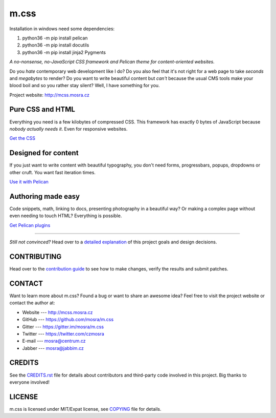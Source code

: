 m.css
#####

Installation in windows need some dependencies:

1. python36 -m pip install pelican

2. python36 -m pip install docutils

3. python36 -m pip install jinja2 Pygments


*A no-nonsense, no-JavaScript CSS framework and Pelican theme for
content-oriented websites.*

.. image:: https://travis-ci.org/mosra/m.css.svg?branch=master
    :target: https://travis-ci.org/mosra/m.css
.. image:: https://codecov.io/gh/mosra/m.css/branch/master/graph/badge.svg
    :target: https://codecov.io/gh/mosra/m.css
.. image:: https://badges.gitter.im/mosra/m.css.svg
    :alt: Join the chat at https://gitter.im/mosra/m.css
    :target: https://gitter.im/mosra/m.css?utm_source=badge&utm_medium=badge&utm_campaign=pr-badge&utm_content=badge

Do you *hate* contemporary web development like I do? Do you also feel that
it's not right for a web page to take *seconds* and *megabytes* to render? Do
you want to write beautiful content but *can't* because the usual CMS tools
make your blood boil and so you rather stay silent? Well, I have something for
you.

Project website: http://mcss.mosra.cz

Pure CSS and HTML
=================

Everything you need is a few kilobytes of compressed CSS. This framework has
exactly 0 bytes of JavaScript because *nobody actually needs it*. Even for
responsive websites.

`Get the CSS <http://mcss.mosra.cz/css/>`_

Designed for content
====================

If you just want to write content with beautiful typography, you don't need
forms, progressbars, popups, dropdowns or other cruft. You want fast iteration
times.

`Use it with Pelican <http://mcss.mosra.cz/pelican/>`_

Authoring made easy
===================

Code snippets, math, linking to docs, presenting photography in a beautiful
way? Or making a complex page without even needing to touch HTML? Everything is
possible.

`Get Pelican plugins <http://mcss.mosra.cz/plugins/>`_

-------

*Still not convinced?* Head over to a `detailed explanation <http://mcss.mosra.cz/why/>`_
of this project goals and design decisions.

CONTRIBUTING
============

Head over to the `contribution guide <CONTRIBUTING.rst>`_ to see how to make
changes, verify the results and submit patches.

CONTACT
=======

Want to learn more about m.css? Found a bug or want to share an awesome idea?
Feel free to visit the project website or contact the author at:

-   Website --- http://mcss.mosra.cz
-   GitHub --- https://github.com/mosra/m.css
-   Gitter --- https://gitter.im/mosra/m.css
-   Twitter --- https://twitter.com/czmosra
-   E-mail --- mosra@centrum.cz
-   Jabber --- mosra@jabbim.cz

CREDITS
=======

See the `CREDITS.rst <CREDITS.rst>`_ file for details about contributors and
third-party code involved in this project. Big thanks to everyone involved!

LICENSE
=======

m.css is licensed under MIT/Expat license, see `COPYING <COPYING>`_ file for
details.
